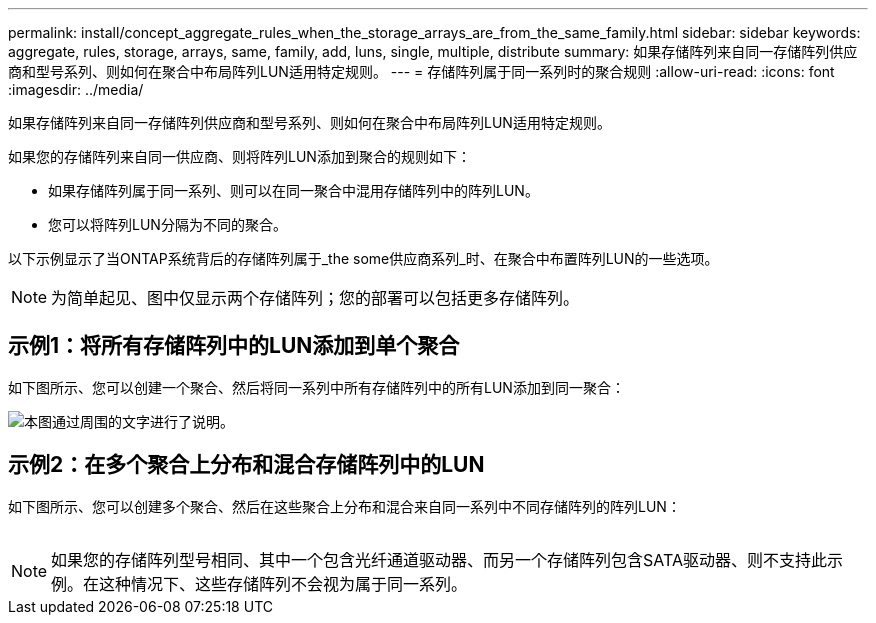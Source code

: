 ---
permalink: install/concept_aggregate_rules_when_the_storage_arrays_are_from_the_same_family.html 
sidebar: sidebar 
keywords: aggregate, rules, storage, arrays, same, family, add, luns, single, multiple, distribute 
summary: 如果存储阵列来自同一存储阵列供应商和型号系列、则如何在聚合中布局阵列LUN适用特定规则。 
---
= 存储阵列属于同一系列时的聚合规则
:allow-uri-read: 
:icons: font
:imagesdir: ../media/


[role="lead"]
如果存储阵列来自同一存储阵列供应商和型号系列、则如何在聚合中布局阵列LUN适用特定规则。

如果您的存储阵列来自同一供应商、则将阵列LUN添加到聚合的规则如下：

* 如果存储阵列属于同一系列、则可以在同一聚合中混用存储阵列中的阵列LUN。
* 您可以将阵列LUN分隔为不同的聚合。


以下示例显示了当ONTAP系统背后的存储阵列属于_the some供应商系列_时、在聚合中布置阵列LUN的一些选项。

[NOTE]
====
为简单起见、图中仅显示两个存储阵列；您的部署可以包括更多存储阵列。

====


== 示例1：将所有存储阵列中的LUN添加到单个聚合

如下图所示、您可以创建一个聚合、然后将同一系列中所有存储阵列中的所有LUN添加到同一聚合：

image::../media/luns_assigned_to_same_aggr_same_family.gif[本图通过周围的文字进行了说明。]



== 示例2：在多个聚合上分布和混合存储阵列中的LUN

如下图所示、您可以创建多个聚合、然后在这些聚合上分布和混合来自同一系列中不同存储阵列的阵列LUN：

image:../media/luns_from_same_family_mixed_in_multiple_aggrs.gif[""]

[NOTE]
====
如果您的存储阵列型号相同、其中一个包含光纤通道驱动器、而另一个存储阵列包含SATA驱动器、则不支持此示例。在这种情况下、这些存储阵列不会视为属于同一系列。

====